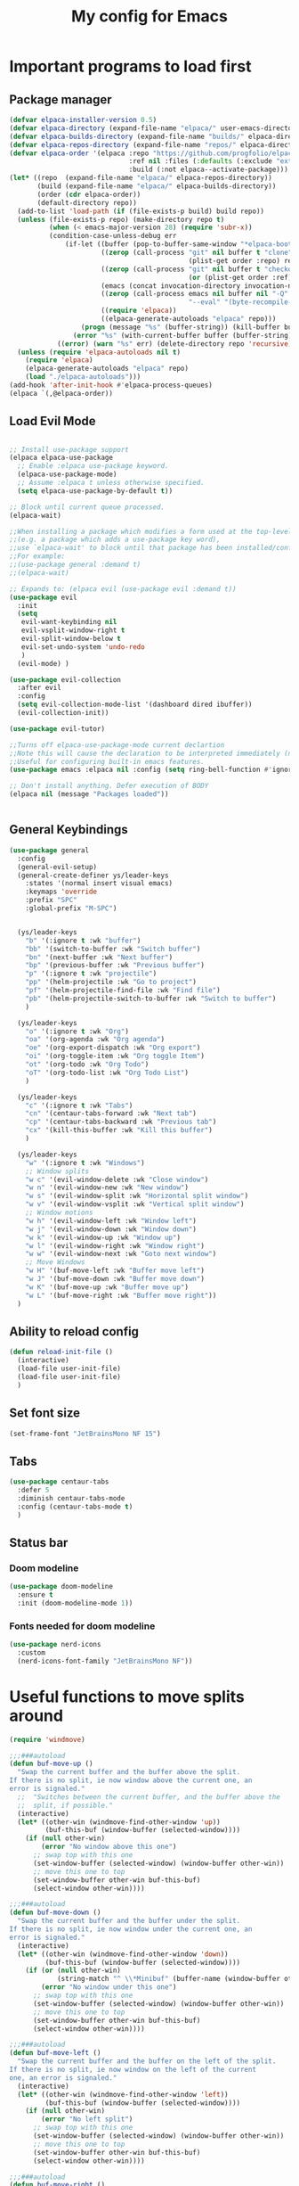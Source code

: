 #+TITLE: My config for Emacs
#+STARTUP: showeverything
#+OPTIONS: :toc:2

* Important programs to load first
** Package manager
#+begin_src emacs-lisp
  (defvar elpaca-installer-version 0.5)
  (defvar elpaca-directory (expand-file-name "elpaca/" user-emacs-directory))
  (defvar elpaca-builds-directory (expand-file-name "builds/" elpaca-directory))
  (defvar elpaca-repos-directory (expand-file-name "repos/" elpaca-directory))
  (defvar elpaca-order '(elpaca :repo "https://github.com/progfolio/elpaca.git"
                                :ref nil :files (:defaults (:exclude "extensions"))
                                :build (:not elpaca--activate-package)))
  (let* ((repo  (expand-file-name "elpaca/" elpaca-repos-directory))
         (build (expand-file-name "elpaca/" elpaca-builds-directory))
         (order (cdr elpaca-order))
         (default-directory repo))
    (add-to-list 'load-path (if (file-exists-p build) build repo))
    (unless (file-exists-p repo) (make-directory repo t)
            (when (< emacs-major-version 28) (require 'subr-x))
            (condition-case-unless-debug err
                (if-let ((buffer (pop-to-buffer-same-window "*elpaca-bootstrap*"))
                         ((zerop (call-process "git" nil buffer t "clone"
                                               (plist-get order :repo) repo)))
                         ((zerop (call-process "git" nil buffer t "checkout"
                                               (or (plist-get order :ref) "--"))))
                         (emacs (concat invocation-directory invocation-name))
                         ((zerop (call-process emacs nil buffer nil "-Q" "-L" "." "--batch"
                                               "--eval" "(byte-recompile-directory \".\" 0 'force)")))
                         ((require 'elpaca))
                         ((elpaca-generate-autoloads "elpaca" repo)))
                    (progn (message "%s" (buffer-string)) (kill-buffer buffer))
                  (error "%s" (with-current-buffer buffer (buffer-string))))
              ((error) (warn "%s" err) (delete-directory repo 'recursive))))
    (unless (require 'elpaca-autoloads nil t)
      (require 'elpaca)
      (elpaca-generate-autoloads "elpaca" repo)
      (load "./elpaca-autoloads")))
  (add-hook 'after-init-hook #'elpaca-process-queues)
  (elpaca `(,@elpaca-order))

#+end_src

** Load Evil Mode

#+begin_src emacs-lisp

  ;; Install use-package support
  (elpaca elpaca-use-package
    ;; Enable :elpaca use-package keyword.
    (elpaca-use-package-mode)
    ;; Assume :elpaca t unless otherwise specified.
    (setq elpaca-use-package-by-default t))

  ;; Block until current queue processed.
  (elpaca-wait)

  ;;When installing a package which modifies a form used at the top-level
  ;;(e.g. a package which adds a use-package key word),
  ;;use `elpaca-wait' to block until that package has been installed/configured.
  ;;For example:
  ;;(use-package general :demand t)
  ;;(elpaca-wait)

  ;; Expands to: (elpaca evil (use-package evil :demand t))
  (use-package evil
    :init
    (setq
     evil-want-keybinding nil
     evil-vsplit-window-right t
     evil-split-window-below t
     evil-set-undo-system 'undo-redo
     )
    (evil-mode) )

  (use-package evil-collection
    :after evil
    :config
    (setq evil-collection-mode-list '(dashboard dired ibuffer))
    (evil-collection-init))

  (use-package evil-tutor)

  ;;Turns off elpaca-use-package-mode current declartion
  ;;Note this will cause the declaration to be interpreted immediately (not deferred).
  ;;Useful for configuring built-in emacs features.
  (use-package emacs :elpaca nil :config (setq ring-bell-function #'ignore))

  ;; Don't install anything. Defer execution of BODY
  (elpaca nil (message "Packages loaded"))


#+end_src

** General Keybindings
#+begin_src emacs-lisp
  (use-package general
    :config
    (general-evil-setup)
    (general-create-definer ys/leader-keys
      :states '(normal insert visual emacs)
      :keymaps 'override
      :prefix "SPC"
      :global-prefix "M-SPC")


    (ys/leader-keys
      "b" '(:ignore t :wk "buffer")
      "bb" '(switch-to-buffer :wk "Switch buffer")
      "bn" '(next-buffer :wk "Next buffer")
      "bp" '(previous-buffer :wk "Previous buffer")
      "p" '(:ignore t :wk "projectile")
      "pp" '(helm-projectile :wk "Go to project") 
      "pf" '(helm-projectile-find-file :wk "Find file")
      "pb" '(helm-projectile-switch-to-buffer :wk "Switch to buffer")
      )

    (ys/leader-keys
      "o" '(:ignore t :wk "Org")
      "oa" '(org-agenda :wk "Org agenda")
      "oe" '(org-export-dispatch :wk "Org export")
      "oi" '(org-toggle-item :wk "Org toggle Item")
      "ot" '(org-todo :wk "Org Todo")
      "oT" '(org-todo-list :wk "Org Todo List")
      )

    (ys/leader-keys
      "c" '(:ignore t :wk "Tabs")
      "cn" '(centaur-tabs-forward :wk "Next tab")
      "cp" '(centaur-tabs-backward :wk "Previous tab")
      "cx" '(kill-this-buffer :wk "Kill this buffer")
      )

    (ys/leader-keys
      "w" '(:ignore t :wk "Windows")
      ;; Window splits
      "w c" '(evil-window-delete :wk "Close window")
      "w n" '(evil-window-new :wk "New window")
      "w s" '(evil-window-split :wk "Horizontal split window")
      "w v" '(evil-window-vsplit :wk "Vertical split window")
      ;; Window motions
      "w h" '(evil-window-left :wk "Window left")
      "w j" '(evil-window-down :wk "Window down")
      "w k" '(evil-window-up :wk "Window up")
      "w l" '(evil-window-right :wk "Window right")
      "w w" '(evil-window-next :wk "Goto next window")
      ;; Move Windows
      "w H" '(buf-move-left :wk "Buffer move left")
      "w J" '(buf-move-down :wk "Buffer move down")
      "w K" '(buf-move-up :wk "Buffer move up")
      "w L" '(buf-move-right :wk "Buffer move right"))
    )
#+end_src

** Ability to reload config
#+begin_src emacs-lisp 
  (defun reload-init-file ()
    (interactive)
    (load-file user-init-file)
    (load-file user-init-file)
    )
#+end_src

** Set font size
#+begin_src emacs-lisp 
  (set-frame-font "JetBrainsMono NF 15")

#+end_src

** Tabs
#+begin_src emacs-lisp
  (use-package centaur-tabs
    :defer 5
    :diminish centaur-tabs-mode
    :config (centaur-tabs-mode t)
    )
#+end_src

** Status bar
*** Doom modeline
#+begin_src emacs-lisp  
  (use-package doom-modeline
    :ensure t
    :init (doom-modeline-mode 1))
#+end_src

*** Fonts needed for doom modeline
#+begin_src emacs-lisp 
  (use-package nerd-icons
    :custom
    (nerd-icons-font-family "JetBrainsMono NF"))

#+end_src

* Useful functions to move splits around
#+begin_src emacs-lisp
  (require 'windmove)

  ;;;###autoload
  (defun buf-move-up ()
    "Swap the current buffer and the buffer above the split.
  If there is no split, ie now window above the current one, an
  error is signaled."
    ;;  "Switches between the current buffer, and the buffer above the
    ;;  split, if possible."
    (interactive)
    (let* ((other-win (windmove-find-other-window 'up))
           (buf-this-buf (window-buffer (selected-window))))
      (if (null other-win)
          (error "No window above this one")
        ;; swap top with this one
        (set-window-buffer (selected-window) (window-buffer other-win))
        ;; move this one to top
        (set-window-buffer other-win buf-this-buf)
        (select-window other-win))))

  ;;;###autoload
  (defun buf-move-down ()
    "Swap the current buffer and the buffer under the split.
  If there is no split, ie now window under the current one, an
  error is signaled."
    (interactive)
    (let* ((other-win (windmove-find-other-window 'down))
           (buf-this-buf (window-buffer (selected-window))))
      (if (or (null other-win) 
              (string-match "^ \\*Minibuf" (buffer-name (window-buffer other-win))))
          (error "No window under this one")
        ;; swap top with this one
        (set-window-buffer (selected-window) (window-buffer other-win))
        ;; move this one to top
        (set-window-buffer other-win buf-this-buf)
        (select-window other-win))))

  ;;;###autoload
  (defun buf-move-left ()
    "Swap the current buffer and the buffer on the left of the split.
  If there is no split, ie now window on the left of the current
  one, an error is signaled."
    (interactive)
    (let* ((other-win (windmove-find-other-window 'left))
           (buf-this-buf (window-buffer (selected-window))))
      (if (null other-win)
          (error "No left split")
        ;; swap top with this one
        (set-window-buffer (selected-window) (window-buffer other-win))
        ;; move this one to top
        (set-window-buffer other-win buf-this-buf)
        (select-window other-win))))

  ;;;###autoload
  (defun buf-move-right ()
    "Swap the current buffer and the buffer on the right of the split.
  If there is no split, ie now window on the right of the current
  one, an error is signaled."
    (interactive)
    (let* ((other-win (windmove-find-other-window 'right))
           (buf-this-buf (window-buffer (selected-window))))
      (if (null other-win)
          (error "No right split")
        ;; swap top with this one
        (set-window-buffer (selected-window) (window-buffer other-win))
        ;; move this one to top
        (set-window-buffer other-win buf-this-buf)
        (select-window other-win))))

#+end_src

* Make Emacs look better
** Disable menubar, toolbar
#+begin_src emacs-lisp
  (menu-bar-mode -1)
  (tool-bar-mode -1)
  (scroll-bar-mode -1)
#+end_src

** Disable Line numbers and truncated Lines
#+begin_src emacs-lisp
  (global-display-line-numbers-mode 1)
  (global-visual-line-mode t)

#+end_src

** Zoom in and out
#+begin_src emacs-lisp 
(global-set-key (kbd "C-=") 'text-scale-increase)
(global-set-key (kbd "C--") 'text-scale-decrease)
(global-set-key (kbd "<C-wheel-up>") 'text-scale-increase)
(global-set-key (kbd "<C-wheel-down>") 'text-scale-decrease)
#+end_src

** Extra cool stuff
#+begin_src emacs-lisp
  (setq
   case-fold-search nil
   use-short-answers t
   confirm-kill-processes nil
   make-backup-files nil
   auto-save-default nil
   create-lockfiles nil)
#+end_src

* ORG Mode
** Table of contents
#+begin_src emacs-lisp
  (use-package toc-org
    :commands toc-org-enable
    :init (add-hook 'org-mode-hook 'toc-org-enable))
#+end_src

** Org bullets
#+begin_src emacs-lisp
  (add-hook 'org-mode-hook 'org-indent-mode)
  (use-package org-bullets)
  (add-hook 'org-mode-hook (lambda () (org-bullets-mode 1)))
#+end_src

** Org tempo
#+begin_src emacs-lisp
  (require 'org-tempo)
#+end_src

** Org agenda
#+begin_src emacs-lisp 
  (custom-set-variables
   '(org-directory "~/org")
   '(org-agenda-files (list org-directory)))
#+end_src

** Electric pairs
#+begin_src emacs-lisp
  (electric-pair-mode 1)
#+end_src

** Formatting of code blocks
#+begin_src emacs-lisp   
(defun indent-org-block-automatically ()
  (when (org-in-src-block-p)
   (org-edit-special)
    (indent-region (point-min) (point-max))
    (org-edit-src-exit)))

(run-at-time 1 10 'indent-org-block-automatically)
#+end_src

* Which key
#+begin_src emacs-lisp
  (use-package which-key
    :init
    (which-key-mode 1)
    :config
    (setq which-key-side-window-location 'bottom
          which-key-sort-order #'which-key-key-order-alpha
          which-key-sort-uppercase-first nil
          which-key-add-column-padding 1
          which-key-max-display-columns nil
          which-key-min-display-lines 6
          which-key-side-window-slot -10
          which-key-side-window-max-height 0.25
          which-key-idle-delay 0.8
          which-key-max-description-length 25
          which-key-allow-imprecise-window-fit t))
#+end_src

* Diminish
#+begin_src emacs-lisp
  (use-package diminish)
#+end_src

* Code related stuff
** Icons
#+begin_src emacs-lisp
  (use-package all-the-icons
    :ensure t
    :if (display-graphic-p))

#+end_src

** Ligatures
#+begin_src emacs-lisp
  (use-package ligature
    :load-path "path-to-ligature-repo"
    :config
    ;; Enable the "www" ligature in every possible major mode
    (ligature-set-ligatures 't '("www"))
    ;; Enable traditional ligature support in eww-mode, if the
    ;; `variable-pitch' face supports it
    (ligature-set-ligatures 'eww-mode '("ff" "fi" "ffi"))
    ;; Enable all Cascadia Code ligatures in programming modes
    (ligature-set-ligatures 'prog-mode '("|||>" "<|||" "<==>" "<!--" "####" "~~>" "***" "||=" "||>"
                                         ":::" "::=" "=:=" "===" "==>" "=!=" "=>>" "=<<" "=/=" "!=="
                                         "!!." ">=>" ">>=" ">>>" ">>-" ">->" "->>" "-->" "---" "-<<"
                                         "<~~" "<~>" "<*>" "<||" "<|>" "<$>" "<==" "<=>" "<=<" "<->"
                                         "<--" "<-<" "<<=" "<<-" "<<<" "<+>" "</>" "###" "#_(" "..<"
                                         "..." "+++" "/==" "///" "_|_" "www" "&&" "^=" "~~" "~@" "~="
                                         "~>" "~-" "**" "*>" "*/" "||" "|}" "|]" "|=" "|>" "|-" "{|"
                                         "[|" "]#" "::" ":=" ":>" ":<" "$>" "==" "=>" "!=" "!!" ">:"
                                         ">=" ">>" ">-" "-~" "-|" "->" "--" "-<" "<~" "<*" "<|" "<:"
                                         "<$" "<=" "<>" "<-" "<<" "<+" "</" "#{" "#[" "#:" "#=" "#!"
                                         "##" "#(" "#?" "#_" "%%" ".=" ".-" ".." ".?" "+>" "++" "?:"
                                         "?=" "?." "??" ";;" "/*" "/=" "/>" "//" "__" "~~" "(*" "*)"
                                         "\\\\" "://"))
    ;; Enables ligature checks globally in all buffers. You can also do it
    ;; per mode with `ligature-mode'.
    (global-ligature-mode t))
#+end_src

** Rainbow mode
Displays the actual color of a hex code as its background
#+begin_src emacs-lisp
  (use-package rainbow-mode
    :diminish rainbow-mode
    :hook org-mode prog-mode)

#+end_src
** Lsp-mode
#+begin_src emacs-lisp
  (use-package lsp-mode
    :ensure t
    :init
    (setq lsp-keymap-prefix "C-c l"
          lsp-log-io nil
          lsp-restart 'auto-restart
          lsp-ui-sideline-show-hover t
          )
    :hook (
           (prog-mode-hook . lsp)
           (lsp-mode . lsp-enable-which-key-integration))
    :commands (lsp lsp-deferred)
    )
#+end_src

Typescript
#+begin_src emacs-lisp 
  (use-package typescript-mode
    :mode "\\.ts\\'"
    :hook (typescript-mode . lsp-deferred)
    :hook (javascript-mode . lsp-deferred)
    :config
    (setq-default typescript-indent-level 2)
    )

#+end_src

For nix files
#+begin_src emacs-lisp 
  (use-package nix-mode
    :mode "\\.nix\\'")
#+end_src


** Lsp mode extras
*** Ui
Lsp ui
#+begin_src emacs-lisp
  (use-package lsp-ui :hook (lsp-mode . lsp-ui-mode)

    :custom (
             lsp-ui-doc-position 'bottom))
  (use-package helm-lsp :commands helm-lsp-workspace-symbol)
  (use-package helm-projectile :commands helm-projectile)
  (use-package dap-mode)
#+end_src 

Indent guidelines
#+begin_src emacs-lisp 
  (use-package highlight-indent-guides
    :diminish highlight-indent-guides-mode
    :hook (prog-mode . highlight-indent-guides-mode)
    :config (setq highlighting-ident-guides-method 'character)
    )
#+end_src

*** Formatter
#+begin_src emacs-lisp 
  (use-package format-all
    :hook (prog-mode . format-all-mode)
    )
#+end_src

** Highlighting
*** Treesitter
#+begin_src emacs-lisp
  (use-package tree-sitter
    :hook (typescript-mode . tree-sitter-hl-mode))

  (use-package tree-sitter-langs)

#+end_src

*** Brackets
**** Coloring
#+begin_src emacs-lisp
  (make-variable-buffer-local 'show-paren-mode)
  (show-paren-mode 1)
  (setq show-paren-style 'parenthesis)
  (setq show-paren-delay 0)

  (use-package rainbow-delimiters
    :diminish rainbow-delimiters-mode
    :hook ((prog-mode . rainbow-delimiters-mode)))
#+end_src

** Project management
#+begin_src emacs-lisp
  (use-package projectile
    :config
    (projectile-mode 1))
#+end_src

** Completion
*** Company
#+begin_src emacs-lisp
  (use-package company 
    :after lsp-mode
    :diminish company-mode
    :custom
    (company-idle-delay 0.0)
    (company-minimum-prefix-length 1)
    (global-company-mode 1))

  (use-package company-box
    :after company
    :diminish
    :hook (company-mode . company-box-mode))
  (defun check-expansion ()
    (save-excursion
      (if (looking-at "\\_>") t
        (backward-char 1)
        (if (looking-at "\\.") t
          (backward-char 1)
          (if (looking-at "->") t nil)))))

  (defun do-yas-expand ()
    (let ((yas/fallback-behavior 'return-nil))
      (yas/expand)))

  (defun tab-indent-or-complete ()
    (interactive)
    (if (minibufferp)
        (minibuffer-complete)
      (if (or (not yas/minor-mode)
              (null (do-yas-expand)))
          (if (check-expansion)
              (company-complete-common)
            (indent-for-tab-command)))))

  (global-set-key [tab] 'tab-indent-or-complete) 
#+end_src

*** Yassnippets
#+begin_src emacs-lisp
  (use-package yasnippet
  :defer 5
  :diminish yas-minor-mode
  :config
  (add-to-list 'load-path "~/Git-repos/dotfiles/modules/home/dots/snippets")
  (yas/global-mode)
  )

  (use-package yasnippet-snippets)
#+end_src

*** Magit
#+begin_src emacs-lisp
  (use-package magit
  :defer 5
  :diminish magit-mode
  :ensure t)
#+end_src

** File tree
#+begin_src emacs-lisp
  (use-package neotree
    :ensure t
    :config
    (ys/leader-keys
      "n" '(neotree-toggle :wk "Toggle neotree"))
    (setq
     neo-theme 'icons
     neo-smart-open t
     neo-show-hidden-file t
     neo-window-width 30
     projectile-switch-project-action 'neotree-projectile-action)
    (add-hook 'neotree-mode-hook
              (lambda ()
                (define-key evil-normal-state-local-map (kbd "TAB") 'neotree-enter)
                (define-key evil-normal-state-local-map (kbd "SPC") 'neotree-quick-look)
                (define-key evil-normal-state-local-map (kbd "q") 'neotree-hide)
                (define-key evil-normal-state-local-map (kbd "RET") 'neotree-enter)
                (define-key evil-normal-state-local-map (kbd "g") 'neotree-refresh)
                (define-key evil-normal-state-local-map (kbd "n") 'neotree-next-line)
                (define-key evil-normal-state-local-map (kbd "p") 'neotree-previous-line)
                (define-key evil-normal-state-local-map (kbd "A") 'neotree-stretch-toggle)
                (define-key evil-normal-state-local-map (kbd "H") 'neotree-hidden-file-toggle)))
    (add-hook 'neo-after-create-hook
              #'(lambda (_)
                  (with-current-buffer (get-buffer neo-buffer-name)
                    (setq truncate-lines t)
                    (setq word-wrap nil)
                    (make-local-variable 'auto-hscroll-mode)
                    (setq auto-hscroll-mode nil)))))

#+end_src

** Terminal
#+begin_src emacs-lisp
     (use-package vterm
     :config
     (ys/leader-keys
  "t" '(vterm-toggle :wk "term")
  ))

#+end_src

#+begin_src emacs-lisp 
  (use-package vterm-toggle
    :after vterm
    :config
    (setq vterm-toggle-fullscreen-p nil)
    (setq vterm-toggle-scope 'project)
    (add-to-list 'display-buffer-alist
                 '((lambda (buffer-or-name _)
                     (let ((buffer (get-buffer buffer-or-name)))
                       (with-current-buffer buffer
                         (or (equal major-mode 'vterm-mode)
                             (string-prefix-p vterm-buffer-name (buffer-name buffer))))))
                   (display-buffer-reuse-window display-buffer-at-bottom)
                   ;;(display-buffer-reuse-window display-buffer-in-direction)
                   ;;display-buffer-in-direction/direction/dedicated is added in emacs27
                   ;;(direction . bottom)
                   (dedicated . t) ;dedicated is supported in emacs27
                   (reusable-frames . visible)
                   (window-height . 0.3))))
#+end_src

** Sudo edit
Allows to open files with sudo or switched over to it if we did not open it with sudo yet
#+begin_src emacs-lisp
  (use-package sudo-edit
    :config
    (ys/leader-keys
      "fu" '(sudo-edit-find-file :wk "Sudo find file")
      "fU" '(sudo-edit :wk "Sudo edit file")))
#+end_src

* Dashboard
#+begin_src emacs-lisp
  (use-package dashboard
  :ensure t
  :init
  (setq initial-buffer-choice 'dashboard-open)
  (setq dashboard-set-heading-icons t)
  (setq dashboard-set-file-icons t)

  :config
  (dashboard-setup-startup-hook))

#+end_src

* Theming
#+begin_src emacs-lisp
  (use-package catppuccin-theme 
    :ensure t
    :config
    (load-theme 'catppuccin t)
    (setq catppuccin-flavor 'mocha)
    )
#+end_src 
